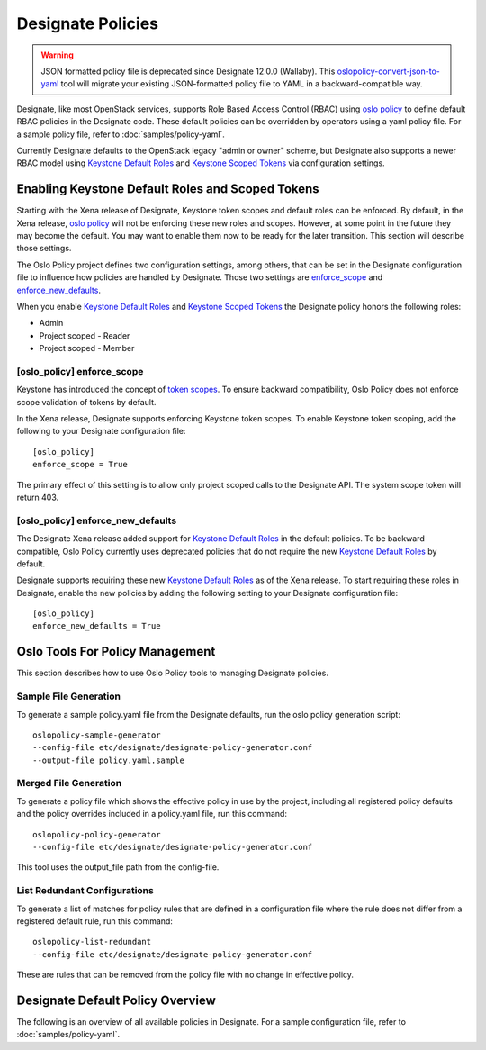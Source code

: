 ==================
Designate Policies
==================

.. warning::

   JSON formatted policy file is deprecated since Designate 12.0.0 (Wallaby).
   This `oslopolicy-convert-json-to-yaml`__ tool will migrate your existing
   JSON-formatted policy file to YAML in a backward-compatible way.

.. __: https://docs.openstack.org/oslo.policy/latest/cli/oslopolicy-convert-json-to-yaml.html

.. _oslo policy: https://docs.openstack.org/oslo.policy/latest/

.. _Keystone Default Roles: https://docs.openstack.org/keystone/latest/admin/service-api-protection.html

.. _Keystone Scoped Tokens: https://docs.openstack.org/keystone/latest/admin/tokens-overview.html#authorization-scopes

Designate, like most OpenStack services, supports Role Based Access Control
(RBAC) using `oslo policy`_ to define default RBAC policies in the Designate
code. These default policies can be overridden by operators using a yaml policy
file. For a sample policy file, refer to :doc:`samples/policy-yaml`.

Currently Designate defaults to the OpenStack legacy "admin or owner" scheme,
but Designate also supports a newer RBAC model using `Keystone Default Roles`_
and `Keystone Scoped Tokens`_ via configuration settings.

Enabling Keystone Default Roles and Scoped Tokens
-------------------------------------------------

Starting with the Xena release of Designate, Keystone token scopes and
default roles can be enforced. By default, in the Xena release, `oslo policy`_
will not be enforcing these new roles and scopes. However, at some point in the
future they may become the default. You may want to enable them now to be ready
for the later transition. This section will describe those settings.

The Oslo Policy project defines two configuration settings, among others, that
can be set in the Designate configuration file to influence how policies are
handled by Designate. Those two settings are `enforce_scope
<https://docs.openstack.org/oslo.policy/latest/configuration/index.html#oslo_policy.enforce_scope>`_ and `enforce_new_defaults
<https://docs.openstack.org/oslo.policy/latest/configuration/index.html#oslo_policy.enforce_new_defaults>`_.

When you enable `Keystone Default Roles`_ and `Keystone Scoped Tokens`_ the
Designate policy honors the following roles:

* Admin
* Project scoped - Reader
* Project scoped - Member

[oslo_policy] enforce_scope
~~~~~~~~~~~~~~~~~~~~~~~~~~~

Keystone has introduced the concept of `token scopes
<https://docs.openstack.org/keystone/latest/admin/tokens-overview.html#authorization-scopes>`_.
To ensure backward compatibility, Oslo Policy does not enforce scope validation
of tokens by default.

In the Xena release, Designate supports enforcing Keystone token scopes. To
enable Keystone token scoping, add the following to your Designate
configuration file::

    [oslo_policy]
    enforce_scope = True

The primary effect of this setting is to allow only project scoped calls
to the Designate API. The system scope token will return 403.

[oslo_policy] enforce_new_defaults
~~~~~~~~~~~~~~~~~~~~~~~~~~~~~~~~~~

The Designate Xena release added support for `Keystone Default Roles`_ in
the default policies.
To be backward compatible, Oslo Policy currently uses deprecated policies
that do not require the new `Keystone Default Roles`_ by default.

Designate supports requiring these new `Keystone Default Roles`_ as of
the Xena release. To start requiring these roles in Designate, enable the new
policies by adding the following setting to your Designate configuration file::

    [oslo_policy]
    enforce_new_defaults = True

Oslo Tools For Policy Management
--------------------------------

This section describes how to use Oslo Policy tools to managing Designate
policies.

Sample File Generation
~~~~~~~~~~~~~~~~~~~~~~

To generate a sample policy.yaml file from the Designate defaults, run the
oslo policy generation script::

    oslopolicy-sample-generator
    --config-file etc/designate/designate-policy-generator.conf
    --output-file policy.yaml.sample

Merged File Generation
~~~~~~~~~~~~~~~~~~~~~~

To generate a policy file which shows the effective policy in use by the
project, including all registered policy defaults and the policy overrides
included in a policy.yaml file, run this command::

    oslopolicy-policy-generator
    --config-file etc/designate/designate-policy-generator.conf

This tool uses the output_file path from the config-file.

List Redundant Configurations
~~~~~~~~~~~~~~~~~~~~~~~~~~~~~

To generate a list of matches for policy rules that are defined in a
configuration file where the rule does not differ from a registered default
rule, run this command::

    oslopolicy-list-redundant
    --config-file etc/designate/designate-policy-generator.conf

These are rules that can be removed from the policy file with no change
in effective policy.


Designate Default Policy Overview
---------------------------------

The following is an overview of all available policies in Designate. For a
sample configuration file, refer to :doc:`samples/policy-yaml`.

.. show-policy::
   :config-file: ../../etc/designate/designate-policy-generator.conf
